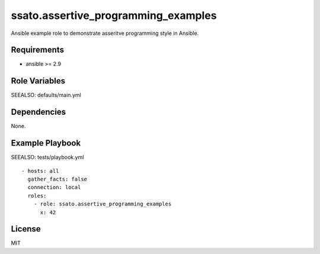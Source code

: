 ssato.assertive_programming_examples
======================================

Ansible example role to demonstrate asseritve programming style in Ansible.

Requirements
------------

- ansible >= 2.9

Role Variables
--------------

SEEALSO: defaults/main.yml

Dependencies
------------

None.

Example Playbook
----------------

SEEALSO: tests/playbook.yml

::

  - hosts: all
    gather_facts: false
    connection: local
    roles:
      - role: ssato.assertive_programming_examples
        x: 42

License
-------

MIT
